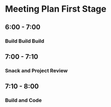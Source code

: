 * Meeting Plan First Stage
** 6:00 - 7:00 
*** Build Build Build 

** 7:00 - 7:10
*** Snack and Project Review

** 7:10 - 8:00
*** Build and Code     
